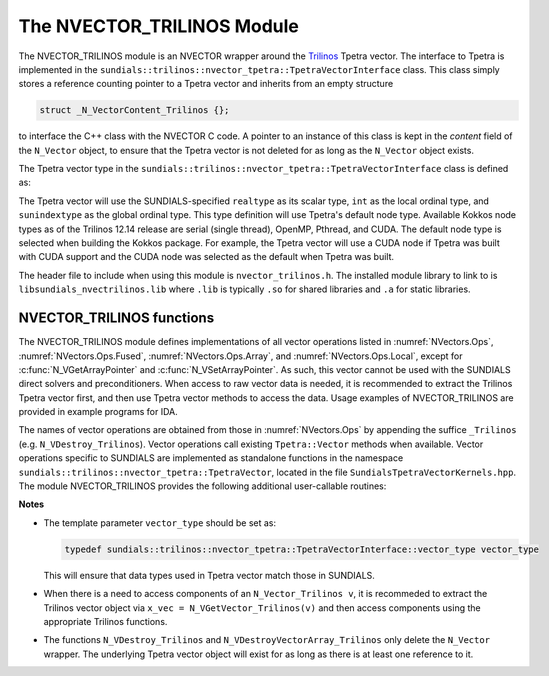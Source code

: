 ..
   Programmer(s): Daniel R. Reynolds @ SMU
   ----------------------------------------------------------------
   SUNDIALS Copyright Start
   Copyright (c) 2002-2021, Lawrence Livermore National Security
   and Southern Methodist University.
   All rights reserved.

   See the top-level LICENSE and NOTICE files for details.

   SPDX-License-Identifier: BSD-3-Clause
   SUNDIALS Copyright End
   ----------------------------------------------------------------

.. _NVectors.NVTrilinos:

The NVECTOR_TRILINOS Module
===========================

The NVECTOR_TRILINOS module is an NVECTOR wrapper around the
`Trilinos <https://github.com/trilinos/Trilinos>`_ Tpetra vector.
The interface to Tpetra is implemented in the
``sundials::trilinos::nvector_tpetra::TpetraVectorInterface`` class. This class simply stores
a reference counting pointer to a Tpetra vector and inherits from
an empty structure

.. code-block:: c

   struct _N_VectorContent_Trilinos {};

to interface the C++ class with the NVECTOR C code.
A pointer to an instance of this class is kept in the *content* field
of the ``N_Vector`` object, to ensure that the Tpetra vector
is not deleted for as long as the ``N_Vector`` object exists.

The Tpetra vector type in the ``sundials::trilinos::nvector_tpetra::TpetraVectorInterface``
class is defined as:

.. cpp:type:: Tpetra::Vector<realtype, int, sunindextype> vector_type;

The Tpetra vector will use the SUNDIALS-specified ``realtype`` as its scalar
type, ``int`` as the local ordinal type, and ``sunindextype`` as the global ordinal type.
This type definition will use Tpetra's default node type. Available Kokkos node
types as of the Trilinos 12.14 release are serial (single thread), OpenMP, Pthread,
and CUDA. The default node type is selected when building the Kokkos package.
For example, the Tpetra vector will use a CUDA node if Tpetra was built with
CUDA support and the CUDA node was selected as the default when Tpetra was
built.

The header file to include when using this module is ``nvector_trilinos.h``.
The installed module library to link to is ``libsundials_nvectrilinos.lib``
where ``.lib`` is typically ``.so`` for shared libraries and ``.a``
for static libraries.


NVECTOR_TRILINOS functions
-----------------------------------

The NVECTOR_TRILINOS module defines implementations of all vector
operations listed in :numref:`NVectors.Ops`,
:numref:`NVectors.Ops.Fused`, :numref:`NVectors.Ops.Array`, and
:numref:`NVectors.Ops.Local`, except for
:c:func:`N_VGetArrayPointer` and :c:func:`N_VSetArrayPointer`.  As
such, this vector cannot be used with the SUNDIALS direct solvers
and preconditioners.  When access to raw
vector data is needed, it is recommended to extract the Trilinos
Tpetra vector first, and then use Tpetra vector methods to access the
data.  Usage examples of NVECTOR_TRILINOS are provided in example
programs for IDA.

The names of vector operations are obtained from those in
:numref:`NVectors.Ops` by appending the suffice ``_Trilinos``
(e.g. ``N_VDestroy_Trilinos``).  Vector operations call existing
``Tpetra::Vector`` methods when available. Vector operations specific
to SUNDIALS are implemented as standalone functions in the namespace
``sundials::trilinos::nvector_tpetra::TpetraVector``, located in the file ``SundialsTpetraVectorKernels.hpp``.
The module NVECTOR_TRILINOS provides the following additional user-callable routines:


.. cpp:function:: Teuchos::RCP<vector_type> N_VGetVector_Trilinos(N_Vector v)

   This C++ function takes an ``N_Vector`` as the argument and returns
   a reference counting pointer to the underlying Tpetra vector. This
   is a standalone function defined in the global namespace.


.. cpp:function:: N_Vector N_VMake_Trilinos(Teuchos::RCP<vector_type> v)

   This C++ function creates and allocates memory for an
   NVECTOR_TRILINOS wrapper around a user-provided Tpetra vector. This
   is a standalone function defined in the global namespace.



**Notes**

* The template parameter ``vector_type`` should be set as:

  .. code-block:: cpp

     typedef sundials::trilinos::nvector_tpetra::TpetraVectorInterface::vector_type vector_type

  This will ensure that data types used in Tpetra vector match those
  in SUNDIALS.

* When there is a need to access components of an ``N_Vector_Trilinos v``,
  it is recommeded to extract the Trilinos vector object via ``x_vec =
  N_VGetVector_Trilinos(v)`` and then access components using the
  appropriate Trilinos functions.

* The functions ``N_VDestroy_Trilinos`` and
  ``N_VDestroyVectorArray_Trilinos`` only delete the ``N_Vector``
  wrapper. The underlying Tpetra vector object will exist for as long
  as there is at least one reference to it.
